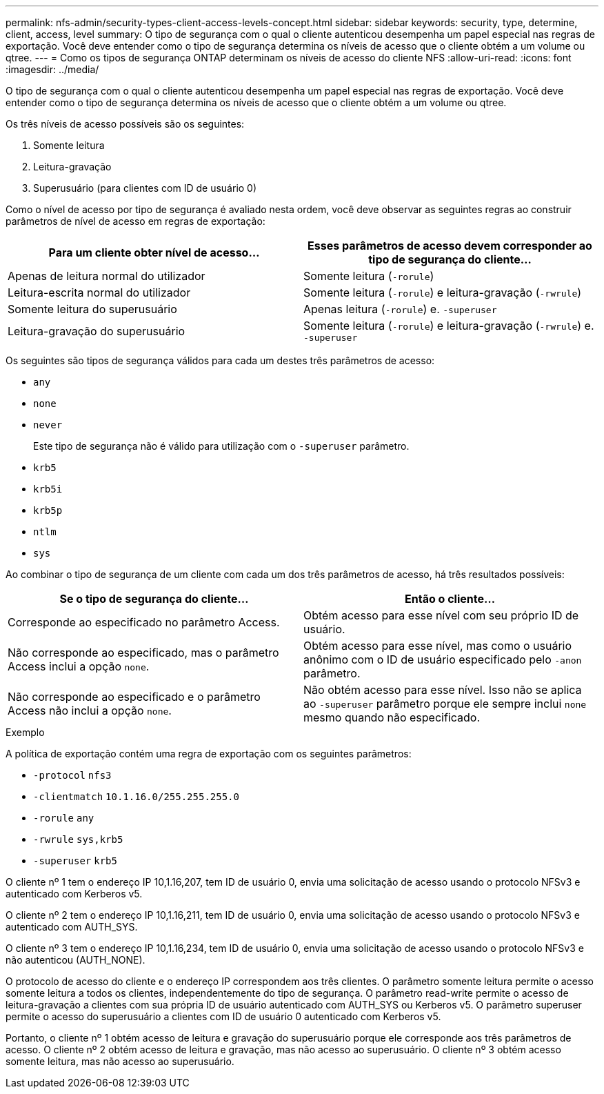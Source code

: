 ---
permalink: nfs-admin/security-types-client-access-levels-concept.html 
sidebar: sidebar 
keywords: security, type, determine, client, access, level 
summary: O tipo de segurança com o qual o cliente autenticou desempenha um papel especial nas regras de exportação. Você deve entender como o tipo de segurança determina os níveis de acesso que o cliente obtém a um volume ou qtree. 
---
= Como os tipos de segurança ONTAP determinam os níveis de acesso do cliente NFS
:allow-uri-read: 
:icons: font
:imagesdir: ../media/


[role="lead"]
O tipo de segurança com o qual o cliente autenticou desempenha um papel especial nas regras de exportação. Você deve entender como o tipo de segurança determina os níveis de acesso que o cliente obtém a um volume ou qtree.

Os três níveis de acesso possíveis são os seguintes:

. Somente leitura
. Leitura-gravação
. Superusuário (para clientes com ID de usuário 0)


Como o nível de acesso por tipo de segurança é avaliado nesta ordem, você deve observar as seguintes regras ao construir parâmetros de nível de acesso em regras de exportação:

[cols="2*"]
|===
| Para um cliente obter nível de acesso... | Esses parâmetros de acesso devem corresponder ao tipo de segurança do cliente... 


 a| 
Apenas de leitura normal do utilizador
 a| 
Somente leitura (`-rorule`)



 a| 
Leitura-escrita normal do utilizador
 a| 
Somente leitura (`-rorule`) e leitura-gravação (`-rwrule`)



 a| 
Somente leitura do superusuário
 a| 
Apenas leitura (`-rorule`) e. `-superuser`



 a| 
Leitura-gravação do superusuário
 a| 
Somente leitura (`-rorule`) e leitura-gravação (`-rwrule`) e. `-superuser`

|===
Os seguintes são tipos de segurança válidos para cada um destes três parâmetros de acesso:

* `any`
* `none`
* `never`
+
Este tipo de segurança não é válido para utilização com o `-superuser` parâmetro.

* `krb5`
* `krb5i`
* `krb5p`
* `ntlm`
* `sys`


Ao combinar o tipo de segurança de um cliente com cada um dos três parâmetros de acesso, há três resultados possíveis:

[cols="2*"]
|===
| Se o tipo de segurança do cliente... | Então o cliente... 


 a| 
Corresponde ao especificado no parâmetro Access.
 a| 
Obtém acesso para esse nível com seu próprio ID de usuário.



 a| 
Não corresponde ao especificado, mas o parâmetro Access inclui a opção `none`.
 a| 
Obtém acesso para esse nível, mas como o usuário anônimo com o ID de usuário especificado pelo `-anon` parâmetro.



 a| 
Não corresponde ao especificado e o parâmetro Access não inclui a opção `none`.
 a| 
Não obtém acesso para esse nível. Isso não se aplica ao `-superuser` parâmetro porque ele sempre inclui `none` mesmo quando não especificado.

|===
.Exemplo
A política de exportação contém uma regra de exportação com os seguintes parâmetros:

* `-protocol` `nfs3`
* `-clientmatch` `10.1.16.0/255.255.255.0`
* `-rorule` `any`
* `-rwrule` `sys,krb5`
* `-superuser` `krb5`


O cliente nº 1 tem o endereço IP 10,1.16,207, tem ID de usuário 0, envia uma solicitação de acesso usando o protocolo NFSv3 e autenticado com Kerberos v5.

O cliente nº 2 tem o endereço IP 10,1.16,211, tem ID de usuário 0, envia uma solicitação de acesso usando o protocolo NFSv3 e autenticado com AUTH_SYS.

O cliente nº 3 tem o endereço IP 10,1.16,234, tem ID de usuário 0, envia uma solicitação de acesso usando o protocolo NFSv3 e não autenticou (AUTH_NONE).

O protocolo de acesso do cliente e o endereço IP correspondem aos três clientes. O parâmetro somente leitura permite o acesso somente leitura a todos os clientes, independentemente do tipo de segurança. O parâmetro read-write permite o acesso de leitura-gravação a clientes com sua própria ID de usuário autenticado com AUTH_SYS ou Kerberos v5. O parâmetro superuser permite o acesso do superusuário a clientes com ID de usuário 0 autenticado com Kerberos v5.

Portanto, o cliente nº 1 obtém acesso de leitura e gravação do superusuário porque ele corresponde aos três parâmetros de acesso. O cliente nº 2 obtém acesso de leitura e gravação, mas não acesso ao superusuário. O cliente nº 3 obtém acesso somente leitura, mas não acesso ao superusuário.
